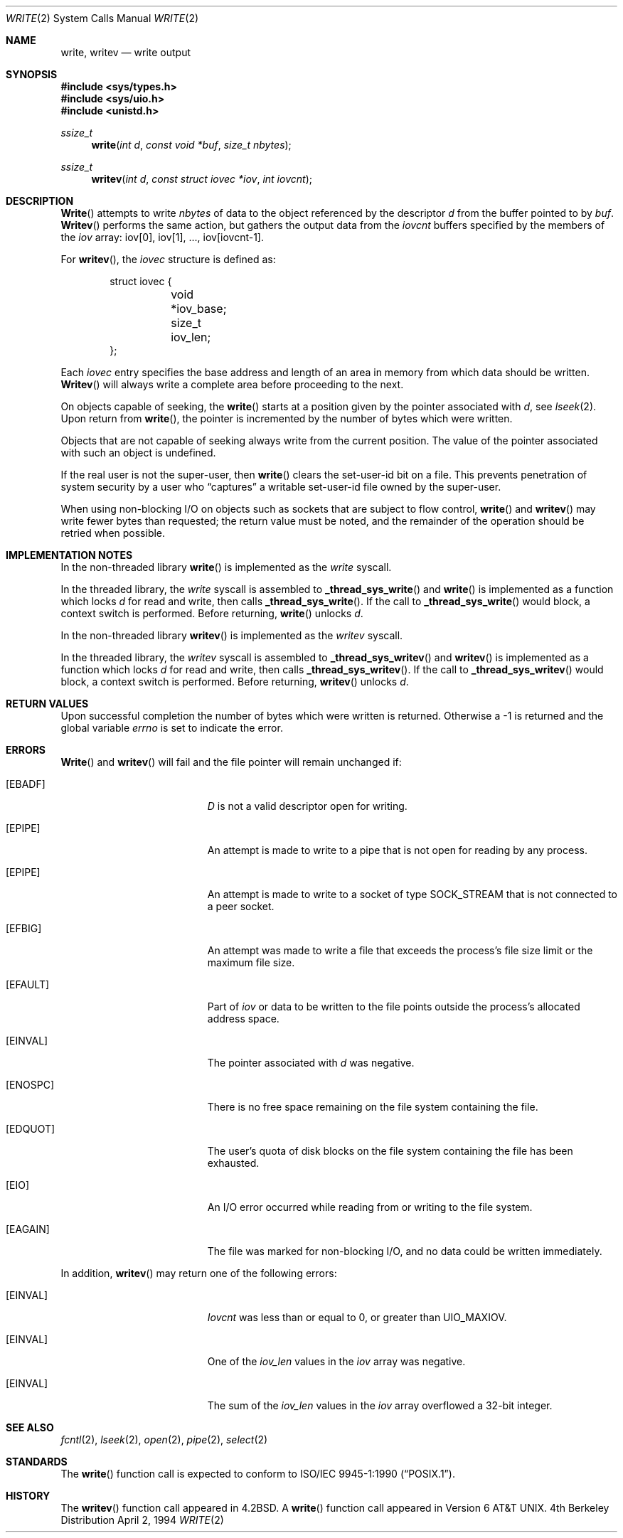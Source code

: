 .\" Copyright (c) 1980, 1991, 1993
.\"	The Regents of the University of California.  All rights reserved.
.\"
.\" Redistribution and use in source and binary forms, with or without
.\" modification, are permitted provided that the following conditions
.\" are met:
.\" 1. Redistributions of source code must retain the above copyright
.\"    notice, this list of conditions and the following disclaimer.
.\" 2. Redistributions in binary form must reproduce the above copyright
.\"    notice, this list of conditions and the following disclaimer in the
.\"    documentation and/or other materials provided with the distribution.
.\" 3. All advertising materials mentioning features or use of this software
.\"    must display the following acknowledgement:
.\"	This product includes software developed by the University of
.\"	California, Berkeley and its contributors.
.\" 4. Neither the name of the University nor the names of its contributors
.\"    may be used to endorse or promote products derived from this software
.\"    without specific prior written permission.
.\"
.\" THIS SOFTWARE IS PROVIDED BY THE REGENTS AND CONTRIBUTORS ``AS IS'' AND
.\" ANY EXPRESS OR IMPLIED WARRANTIES, INCLUDING, BUT NOT LIMITED TO, THE
.\" IMPLIED WARRANTIES OF MERCHANTABILITY AND FITNESS FOR A PARTICULAR PURPOSE
.\" ARE DISCLAIMED.  IN NO EVENT SHALL THE REGENTS OR CONTRIBUTORS BE LIABLE
.\" FOR ANY DIRECT, INDIRECT, INCIDENTAL, SPECIAL, EXEMPLARY, OR CONSEQUENTIAL
.\" DAMAGES (INCLUDING, BUT NOT LIMITED TO, PROCUREMENT OF SUBSTITUTE GOODS
.\" OR SERVICES; LOSS OF USE, DATA, OR PROFITS; OR BUSINESS INTERRUPTION)
.\" HOWEVER CAUSED AND ON ANY THEORY OF LIABILITY, WHETHER IN CONTRACT, STRICT
.\" LIABILITY, OR TORT (INCLUDING NEGLIGENCE OR OTHERWISE) ARISING IN ANY WAY
.\" OUT OF THE USE OF THIS SOFTWARE, EVEN IF ADVISED OF THE POSSIBILITY OF
.\" SUCH DAMAGE.
.\"
.\"     @(#)write.2	8.5 (Berkeley) 4/2/94
.\"
.Dd April 2, 1994
.Dt WRITE 2
.Os BSD 4
.Sh NAME
.Nm write ,
.Nm writev
.Nd write output
.Sh SYNOPSIS
.Fd #include <sys/types.h>
.Fd #include <sys/uio.h>
.Fd #include <unistd.h>
.Ft ssize_t
.Fn write "int d" "const void *buf" "size_t nbytes"
.Ft ssize_t
.Fn writev "int d" "const struct iovec *iov" "int iovcnt"
.Sh DESCRIPTION
.Fn Write
attempts to write
.Fa nbytes
of data to the object referenced by the descriptor
.Fa d
from the buffer pointed to by
.Fa buf .
.Fn Writev
performs the same action, but gathers the output data
from the 
.Fa iovcnt
buffers specified by the members of the
.Fa iov
array: iov[0], iov[1], ..., iov[iovcnt\|-\|1].
.Pp
For 
.Fn writev ,
the 
.Fa iovec
structure is defined as:
.Pp
.Bd -literal -offset indent -compact
struct iovec {
	void *iov_base;
	size_t iov_len;
};
.Ed
.Pp
Each 
.Fa iovec
entry specifies the base address and length of an area
in memory from which data should be written.
.Fn Writev
will always write a complete area before proceeding
to the next.
.Pp
On objects capable of seeking, the
.Fn write
starts at a position
given by the pointer associated with
.Fa d ,
see
.Xr lseek 2 .
Upon return from
.Fn write ,
the pointer is incremented by the number of bytes which were written.
.Pp
Objects that are not capable of seeking always write from the current
position.  The value of the pointer associated with such an object
is undefined.
.Pp
If the real user is not the super-user, then
.Fn write
clears the set-user-id bit on a file.
This prevents penetration of system security
by a user who
.Dq captures
a writable set-user-id file
owned by the super-user.
.Pp
When using non-blocking I/O on objects such as sockets that are subject
to flow control,
.Fn write
and
.Fn writev
may write fewer bytes than requested;
the return value must be noted,
and the remainder of the operation should be retried when possible.
.Sh IMPLEMENTATION NOTES
.Pp
In the non-threaded library
.Fn write
is implemented as the
.Va write
syscall.
.Pp
In the threaded library, the
.Va write
syscall is assembled to
.Fn _thread_sys_write
and
.Fn write
is implemented as a function which locks
.Va d
for read and write, then calls
.Fn _thread_sys_write .
If the call to
.Fn _thread_sys_write
would block, a context switch is performed. Before returning,
.Fn write
unlocks
.Va d .
.Pp
In the non-threaded library
.Fn writev
is implemented as the
.Va writev
syscall.
.Pp
In the threaded library, the
.Va writev
syscall is assembled to
.Fn _thread_sys_writev
and
.Fn writev
is implemented as a function which locks
.Va d
for read and write, then calls
.Fn _thread_sys_writev .
If the call to
.Fn _thread_sys_writev
would block, a context switch is performed. Before returning,
.Fn writev
unlocks
.Va d .
.Sh RETURN VALUES
Upon successful completion the number of bytes which were written
is returned.  Otherwise a -1 is returned and the global variable
.Va errno
is set to indicate the error.
.Sh ERRORS
.Fn Write
and
.Fn writev
will fail and the file pointer will remain unchanged if:
.Bl -tag -width Er
.It Bq Er EBADF
.Fa D
is not a valid descriptor open for writing.
.It Bq Er EPIPE
An attempt is made to write to a pipe that is not open
for reading by any process.
.It Bq Er EPIPE
An attempt is made to write to a socket of type
.Dv SOCK_STREAM
that is not connected to a peer socket.
.It Bq Er EFBIG
An attempt was made to write a file that exceeds the process's
file size limit or the maximum file size.
.It Bq Er EFAULT
Part of
.Fa iov
or data to be written to the file
points outside the process's allocated address space.
.It Bq Er EINVAL
The pointer associated with
.Fa d
was negative.
.It Bq Er ENOSPC
There is no free space remaining on the file system
containing the file.
.It Bq Er EDQUOT
The user's quota of disk blocks on the file system
containing the file has been exhausted.
.It Bq Er EIO
An I/O error occurred while reading from or writing to the file system.
.It Bq Er EAGAIN
The file was marked for non-blocking I/O,
and no data could be written immediately.
.El
.Pp
In addition, 
.Fn writev
may return one of the following errors:
.Bl -tag -width Er
.It Bq Er EINVAL
.Fa Iovcnt
was less than or equal to 0, or greater than
.Dv UIO_MAXIOV .
.It Bq Er EINVAL
One of the
.Fa iov_len
values in the
.Fa iov
array was negative.
.It Bq Er EINVAL
The sum of the
.Fa iov_len
values in the
.Fa iov
array overflowed a 32-bit integer.
.El
.Sh SEE ALSO
.Xr fcntl 2 ,
.Xr lseek 2 ,
.Xr open 2 ,
.Xr pipe 2 ,
.Xr select 2
.Sh STANDARDS
The
.Fn write
function call is expected to conform to 
.St -p1003.1-90 .
.Sh HISTORY
The
.Fn writev
function call
appeared in
.Bx 4.2 .
A
.Fn write
function call appeared in
.At v6 .
